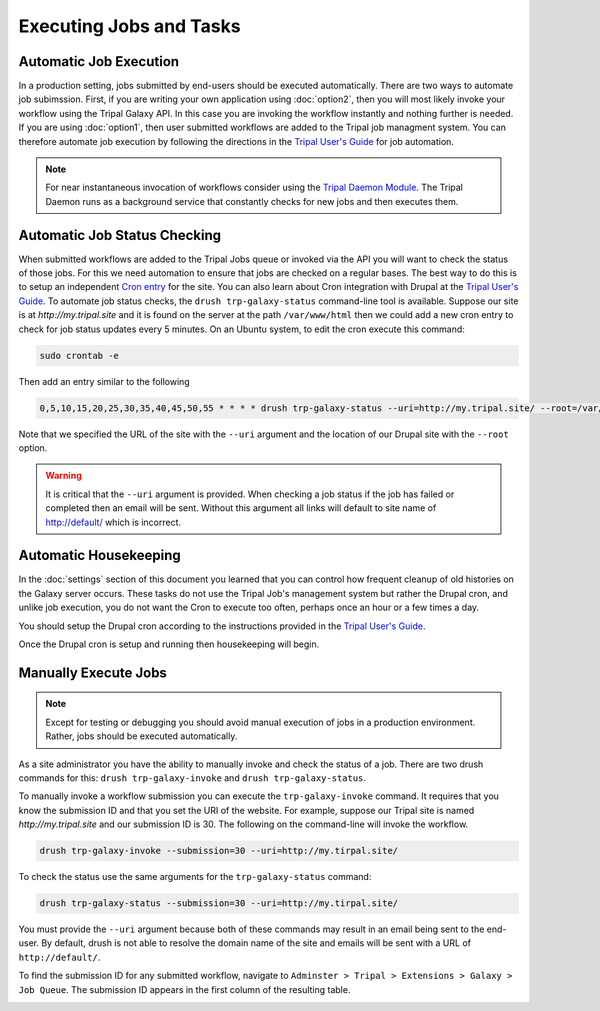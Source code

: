 Executing Jobs and Tasks
========================

Automatic Job Execution
-----------------------
In a production setting, jobs submitted by end-users should be executed automatically.  There are two ways to automate job subimssion.  First, if you are writing your own application using :doc:`option2`, then you will most likely invoke your workflow using the Tripal Galaxy API.  In this case you are invoking the workflow instantly and nothing further is needed.  If you are using :doc:`option1`, then user submitted workflows are added to the Tripal job managment system.  You can therefore automate job execution by following the directions in the `Tripal User's Guide <https://tripal.readthedocs.io/en/latest/user_guide/install_tripal/automating_job_execution.html>`_ for job automation.  

.. note::

  For near instantaneous invocation of workflows consider using the `Tripal Daemon Module <https://tripal.readthedocs.io/en/latest/user_guide/job_management.html>`_. The Tripal Daemon runs as a background service that constantly checks for new jobs and then executes them.

Automatic Job Status Checking
-----------------------------
When submitted workflows are added to the Tripal Jobs queue or invoked via the API you will want to check the status of those jobs.  For this we need automation to ensure that jobs are checked on a regular bases.  The best way to do this is to setup an independent `Cron entry <https://en.wikipedia.org/wiki/Cron>`_  for the site.  You can also learn about Cron integration with Drupal at the `Tripal User's Guide <https://tripal.readthedocs.io/en/latest/user_guide/install_tripal/automating_job_execution.html>`_.  To automate job status checks, the ``drush trp-galaxy-status`` command-line tool is available.  Suppose our site is at `http://my.tripal.site` and it is found on the server at the path ``/var/www/html`` then we could add a new cron entry to check for job status updates every 5 minutes. On an Ubuntu system, to edit the cron execute this command:

.. code-block:: bash

  sudo crontab -e

Then add an entry similar to the following

.. code-block:: bash

  0,5,10,15,20,25,30,35,40,45,50,55 * * * * drush trp-galaxy-status --uri=http://my.tripal.site/ --root=/var/www/html
  
Note that we specified the URL of the site with the ``--uri`` argument and the location of our Drupal site with the ``--root`` option.
  
.. warning::

  It is critical that the ``--uri`` argument is provided.  When checking a job status if the job has failed or completed then an email will be sent.  Without this argument all links will default to site name of http://default/ which is incorrect.

Automatic Housekeeping
----------------------
In the :doc:`settings` section of this document you learned that you can control how frequent cleanup of old histories on the Galaxy server occurs.  These tasks do not use the Tripal Job's management system but rather the Drupal cron, and unlike job execution, you do not want the Cron to execute too often, perhaps once an hour or a few times a day.  
 
You should setup the Drupal cron according to the instructions provided in the `Tripal User's Guide <https://tripal.readthedocs.io/en/latest/user_guide/install_tripal/automating_job_execution.html>`_.

Once the Drupal cron is setup and running then housekeeping will begin.  
  
Manually Execute Jobs
---------------------

.. note::

  Except for testing or debugging you should avoid manual execution of jobs in a production environment.  Rather, jobs should be executed automatically.

As a site administrator you have the ability to manually invoke and check the status of a job. There are two drush commands for this:  ``drush trp-galaxy-invoke`` and ``drush trp-galaxy-status``.  

To manually invoke a workflow submission you can execute the ``trp-galaxy-invoke`` command. It requires that you know the submission ID and that you set the URI of the website.  For example, suppose our Tripal site is named `http://my.tripal.site` and our submission ID is 30.  The following on the command-line will invoke the workflow.

.. code-block:: bash
 
  drush trp-galaxy-invoke --submission=30 --uri=http://my.tirpal.site/
  
To check the status use the same arguments for the ``trp-galaxy-status`` command:

.. code-block:: bash
 
  drush trp-galaxy-status --submission=30 --uri=http://my.tirpal.site/

You must provide the ``--uri`` argument because both of these commands may result in an email being sent to the end-user.  By default, drush is not able to resolve the domain name of the site and emails will be sent with a URL of ``http://default/``.

To find the submission ID for any submitted workflow, navigate to ``Adminster > Tripal > Extensions > Galaxy > Job Queue``.  The submission ID appears in the first column of the resulting table.

.. image:: automating_tasks.manual.1.png